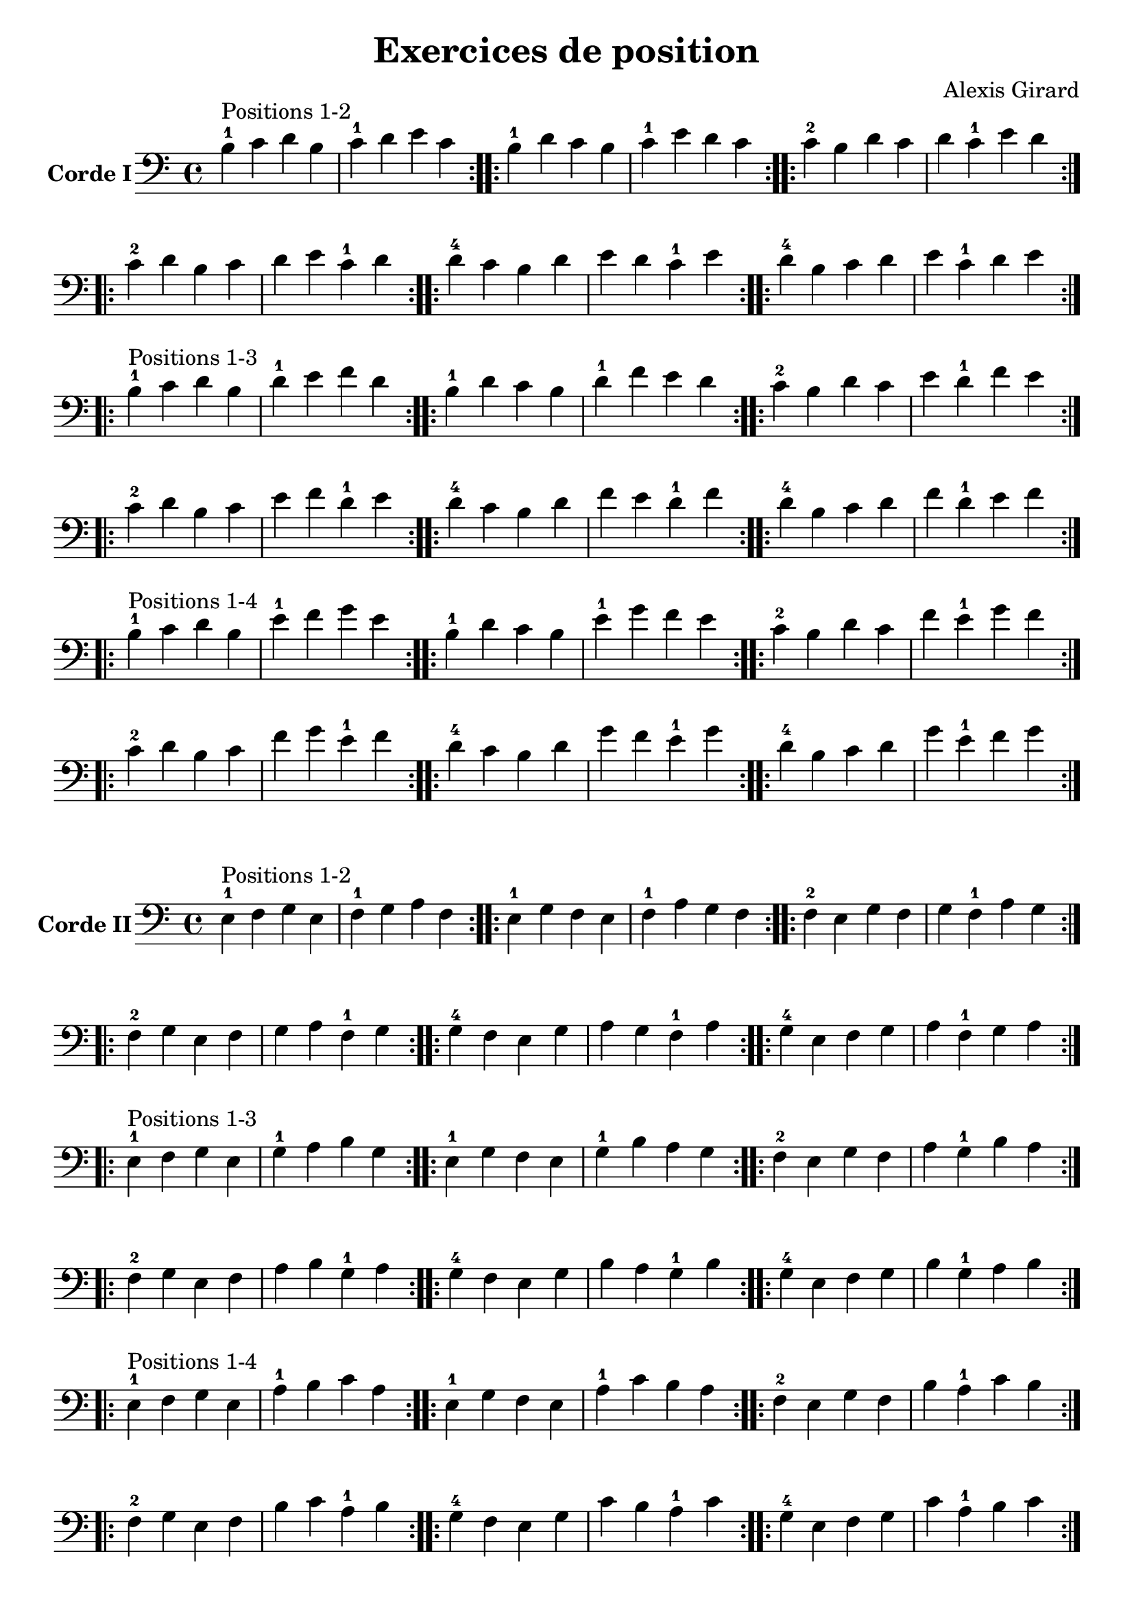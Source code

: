 #(set-global-staff-size 21)

\version "2.18.2"

\header {
  title    = "Exercices de position"
  composer = "Alexis Girard"
  tagline  = ""
}

\language "italiano"

\layout {
  \context {
    \Score
    \omit BarNumber
    % or:
    %\remove "Bar_number_engraver"
  }
}

\score {
  \new Staff
  \with {instrumentName = \markup{\bold {Corde I}}}
  {
   \override Hairpin.to-barline = ##f
   \time 4/4
   \key do \major
   \clef bass

   % Ligne 1

   \repeat volta 2 { si4-1^\markup "Positions 1-2"
                           do'4 re'4 si4  | do'4-1 re'4   mi'4 do'4 }
   \repeat volta 2 { si4-1 re'4 do'4 si4  | do'4-1 mi'4   re'4 do'4 }
   \repeat volta 2 { do'4-2 si4 re'4 do'4 | re'4   do'4-1 mi'4 re'4 }

   % Ligne 2

   \repeat volta 2 { do'4-2 re'4 si4  do'4 | re'4 mi'4   do'4-1 re'4 }
   \repeat volta 2 { re'4-4 do'4 si4  re'4 | mi'4 re'4   do'4-1 mi'4 }
   \repeat volta 2 { re'4-4 si4  do'4 re'4 | mi'4 do'4-1 re'4   mi'4 }

   \break

   % Ligne 1

   \repeat volta 2 { si4-1^\markup "Positions 1-3"
                            do'4 re'4 si4  | re'4-1 mi'4   fa'4 re'4 }
   \repeat volta 2 { si4-1  re'4 do'4 si4  | re'4-1 fa'4   mi'4 re'4 }
   \repeat volta 2 { do'4-2 si4  re'4 do'4 | mi'4   re'4-1 fa'4 mi'4 }

   % Ligne 2

   \repeat volta 2 { do'4-2 re'4 si4  do'4 | mi'4 fa'4   re'4-1 mi'4 }
   \repeat volta 2 { re'4-4 do'4 si4  re'4 | fa'4 mi'4   re'4-1 fa'4 }
   \repeat volta 2 { re'4-4 si4  do'4 re'4 | fa'4 re'4-1 mi'4   fa'4 }

   \break

   % Ligne 1

   \repeat volta 2 { si4-1^\markup "Positions 1-4"
                            do'4 re'4 si4  | mi'4-1 fa'4   sol'4 mi'4 }
   \repeat volta 2 { si4-1  re'4 do'4 si4  | mi'4-1 sol'4  fa'4  mi'4 }
   \repeat volta 2 { do'4-2 si4  re'4 do'4 | fa'4   mi'4-1 sol'4 fa'4 }

   % Ligne 2

   \repeat volta 2 { do'4-2 re'4 si4  do'4 | fa'4  sol'4  mi'4-1 fa'4  }
   \repeat volta 2 { re'4-4 do'4 si4  re'4 | sol'4 fa'4   mi'4-1 sol'4 }
   \repeat volta 2 { re'4-4 si4  do'4 re'4 | sol'4 mi'4-1 fa'4   sol'4 }
 }
}

\score {
  \new Staff
   \with {instrumentName = \markup{\bold {Corde II}}}
   {
   \override Hairpin.to-barline = ##f
   \time 4/4
   \key do \major
   \clef bass

   % Ligne 1

   \repeat volta 2 { mi4-1^\markup "Positions 1-2"
                           fa4 sol4 mi4 | fa4-1 sol4  la4  fa4  }
   \repeat volta 2 { mi4-1 sol4 fa4 mi4 | fa4-1 la4   sol4 fa4  }
   \repeat volta 2 { fa4-2 mi4 sol4 fa4 | sol4  fa4-1 la4  sol4 }

   % Ligne 2

   \repeat volta 2 { fa4-2  sol4 mi4 fa4  | sol4 la4   fa4-1 sol4 }
   \repeat volta 2 { sol4-4 fa4  mi4 sol4 | la4  sol4  fa4-1 la4  }
   \repeat volta 2 { sol4-4 mi4  fa4 sol4 | la4  fa4-1 sol4  la4  }

   \break

   % Ligne 1

   \repeat volta 2 { mi4-1^\markup "Positions 1-3"
                           fa4  sol4 mi4 | sol4-1 la4    si4 sol4 }
   \repeat volta 2 { mi4-1 sol4 fa4  mi4 | sol4-1 si4    la4 sol4 }
   \repeat volta 2 { fa4-2 mi4  sol4 fa4 | la4    sol4-1 si4 la4  }

   % Ligne 2

   \repeat volta 2 { fa4-2  sol4 mi4 fa4  | la4 si4    sol4-1 la4 }
   \repeat volta 2 { sol4-4 fa4  mi4 sol4 | si4 la4    sol4-1 si4 }
   \repeat volta 2 { sol4-4 mi4  fa4 sol4 | si4 sol4-1 la4    si4 }

   % Ligne 1

   \repeat volta 2 { mi4-1^\markup "Positions 1-4"
                           fa4  sol4 mi4 | la4-1 si4   do'4 la4 }
   \repeat volta 2 { mi4-1 sol4 fa4  mi4 | la4-1 do'4  si4  la4 }
   \repeat volta 2 { fa4-2 mi4  sol4 fa4 | si4   la4-1 do'4 si4 }

   % Ligne 2

   \repeat volta 2 { fa4-2  sol4 mi4 fa4  | si4  do'4  la4-1 si4  }
   \repeat volta 2 { sol4-4 fa4  mi4 sol4 | do'4 si4   la4-1 do'4 }
   \repeat volta 2 { sol4-4 mi4  fa4 sol4 | do'4 la4-1 si4   do'4 }
 }
}

\pageBreak

\score {
  \new Staff
  \with {instrumentName = \markup{\bold {Corde III}}}
   {
   \override Hairpin.to-barline = ##f
   \time 4/4
   \key do \major
   \clef bass

   % Ligne 1

   \repeat volta 2 { la,4-1^\markup "Positions 1-2"
                            si,4 do4  la,4 | si,4-1 do4    re4 si,4 }
   \repeat volta 2 { la,4-1 do4  si,4 la,4 | si,4-1 re4    do4 si,4 }
   \repeat volta 2 { si,4-3 la,4 do4  si,4 | do4    si,4-1 re4 do4  }

   % Ligne 2

   \repeat volta 2 { si,4-3 do4  la,4 si,4 | do4 re4    si,4-1 do4 }
   \repeat volta 2 { do4-4  si,4 la,4 do4  | re4 do4    si,4-1 re4 }
   \repeat volta 2 { do4-4  la,4 si,4 do4  | re4 si,4-1 do4    re4 }

   \break

   % Ligne 1

   \repeat volta 2 {la,4-1^\markup "Positions 1-3"
                           si,4 do4  la,4 | do4-1 re4   mi4 do4 }
   \repeat volta 2 {la,4-1 do4  si,4 la,4 | do4-1 mi4   re4 do4 }
   \repeat volta 2 {si,4-3 la,4 do4  si,4 | re4   do4-1 mi4 re4 }

   % Ligne 2

   \repeat volta 2 { si,4-3 do4  la,4 si,4 | re4 mi4   do4-1 re4 }
   \repeat volta 2 { do4-4  si,4 la,4 do4  | mi4 re4   do4-1 mi4 }
   \repeat volta 2 { do4-4  la,4 si,4 do4  | mi4 do4-1 re4   mi4 }

   \break

   % Ligne 1

   \repeat volta 2 { la,4-1^\markup "Positions 1-4"
                            si,4 do4  la,4 | re4-1 mi4   fa4 re4 }
   \repeat volta 2 { la,4-1 do4  si,4 la,4 | re4-1 fa4   mi4 re4 }
   \repeat volta 2 { si,4-3 la,4 do4  si,4 | mi4   re4-1 fa4 mi4 }

   % Ligne 2

   \repeat volta 2 { si,4-3 do4  la,4 si,4 | mi4 fa4   re4-1 mi4 }
   \repeat volta 2 { do4-4  si,4 la,4 do4  | fa4 mi4   re4-1 fa4 }
   \repeat volta 2 { do4-4  la,4 si,4 do4  | fa4 re4-1 mi4   fa4 }
 }
}

\score {
  \new Staff
  \with {instrumentName = \markup{\bold {Corde IV}}}
   {
   \override Hairpin.to-barline = ##f
   \time 4/4
   \key do \major
   \clef bass

   % Ligne 1

   \repeat volta 2 { re,4-1^\markup "Positions 1-2"
                            mi,4 fa,4 re,4 | mi,4-1 fa,4   sol,4 mi,4 }
   \repeat volta 2 { re,4-1 fa,4 mi,4 re,4 | mi,4-1 sol,4  fa,4  mi,4 }
   \repeat volta 2 { mi,4-3 re,4 fa,4 mi,4 | fa,4   mi,4-1 sol,4 fa,4 }

   % Ligne 2

   \repeat volta 2 { mi,4-3 fa,4 re,4 mi,4 | fa,4  sol,4   mi,4-1 fa,4  }
   \repeat volta 2 { fa,4-4 mi,4 re,4 fa,4 | sol,4 fa,4    mi,4-1 sol,4 }
   \repeat volta 2 { fa,4-4 re,4 mi,4 fa,4 | sol,4  mi,4-1 fa,4   sol,4 }

   \break

   % Ligne 1

   \repeat volta 2 { re,4-1^\markup "Positions 1-3"
                            mi,4 fa,4 re,4 | fa,4-1 sol,4  la,4  fa,4  }
   \repeat volta 2 { re,4-1 fa,4 mi,4 re,4 | fa,4-1 la,4   sol,4 fa,4  }
   \repeat volta 2 { mi,4-3 re,4 fa,4 mi,4 | sol,4  fa,4-1 la,4  sol,4 }

   % Ligne 2

   \repeat volta 2 { mi,4-3 fa,4 re,4 mi,4 | sol,4 la,4   fa,4-1 sol,4 }
   \repeat volta 2 { fa,4-4 mi,4 re,4 fa,4 | la,4  sol,4  fa,4-1 la,4  }
   \repeat volta 2 { fa,4-4 re,4 mi,4 fa,4 | la,4  fa,4-1 sol,4  la,4  }

   \break

   % Ligne 1

   \repeat volta 2 { re,4-1^\markup "Positions 1-4"
                            mi,4 fa,4 re,4 | sol,4-1 la,4   si,4 sol,4 }
   \repeat volta 2 { re,4-1 fa,4 mi,4 re,4 | sol,4-1 si,4   la,4 sol,4 }
   \repeat volta 2 { mi,4-3 re,4 fa,4 mi,4 | la,4   sol,4-1 si,4 la,4  }

   % Ligne 2

   \repeat volta 2 { mi,4-3 fa,4 re,4 mi,4 | la,4 si,4 sol,4-1 la,4 }
   \repeat volta 2 { fa,4-4 mi,4 re,4 fa,4 | si,4 la,4 sol,4-1 si,4 }
   \repeat volta 2 { fa,4-4 re,4 mi,4 fa,4 | si,4 sol,4-1 la,4 si,4 }
 }
}
